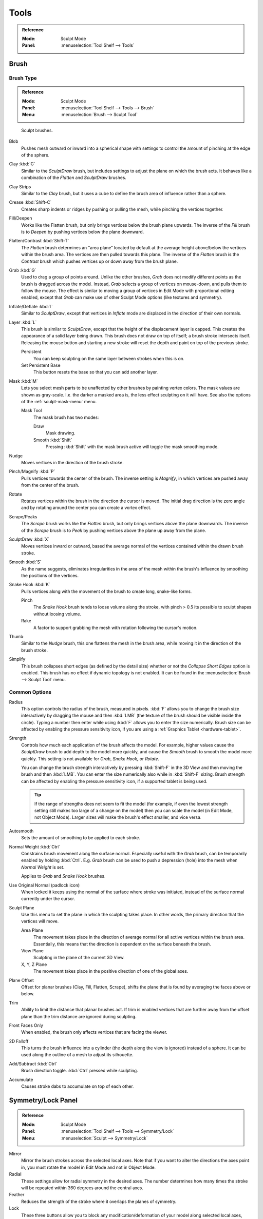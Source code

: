 
*****
Tools
*****

.. admonition:: Reference
   :class: refbox

   :Mode:      Sculpt Mode
   :Panel:     :menuselection:`Tool Shelf --> Tools`


Brush
=====

Brush Type
----------

.. admonition:: Reference
   :class: refbox

   :Mode:      Sculpt Mode
   :Panel:     :menuselection:`Tool Shelf --> Tools --> Brush`
   :Menu:      :menuselection:`Brush --> Sculpt Tool`

.. figure:: /images/sculpt-paint_sculpting_tools_brushes.png

   Sculpt brushes.

Blob
   Pushes mesh outward or inward into a spherical shape with settings to
   control the amount of pinching at the edge of the sphere.
Clay :kbd:`C`
   Similar to the *SculptDraw* brush, but includes settings to adjust the plane on which the brush acts.
   It behaves like a combination of the *Flatten* and *SculptDraw* brushes.
Clay Strips
   Similar to the *Clay* brush, but it uses a cube to define the brush area of influence rather than a sphere.
Crease :kbd:`Shift-C`
   Creates sharp indents or ridges by pushing or pulling the mesh, while pinching the vertices together.
Fill/Deepen
   Works like the Flatten brush, but only brings vertices below the brush plane upwards.
   The inverse of the *Fill* brush is to *Deepen* by pushing vertices below the plane downward.
Flatten/Contrast :kbd:`Shift-T`
   The *Flatten* brush determines an "area plane"
   located by default at the average height above/below the vertices within the brush area.
   The vertices are then pulled towards this plane.
   The inverse of the *Flatten* brush is the *Contrast* brush
   which pushes vertices up or down away from the brush plane.
Grab :kbd:`G`
   Used to drag a group of points around. Unlike the other brushes,
   *Grab* does not modify different points as the brush is dragged across the model.
   Instead, *Grab* selects a group of vertices on mouse-down, and pulls them to follow the mouse.
   The effect is similar to moving a group of vertices in Edit Mode with proportional editing enabled,
   except that *Grab* can make use of other Sculpt Mode options (like textures and symmetry).
Inflate/Deflate :kbd:`I`
   Similar to *SculptDraw*, except that vertices in *Inflate* mode are displaced in the direction of their own normals.
Layer :kbd:`L`
   This brush is similar to *SculptDraw*, except that the height of the displacement layer is capped.
   This creates the appearance of a solid layer being drawn.
   This brush does not draw on top of itself; a brush stroke intersects itself.
   Releasing the mouse button and starting a new stroke
   will reset the depth and paint on top of the previous stroke.

   Persistent
      You can keep sculpting on the same layer between strokes when this is on.
   Set Persistent Base
      This button resets the base so that you can add another layer.
Mask :kbd:`M`
   Lets you select mesh parts to be unaffected by other brushes by painting vertex colors.
   The mask values are shown as gray-scale.
   I.e. the darker a masked area is, the less effect sculpting on it will have.
   See also the options of the :ref:`sculpt-mask-menu` menu.

   Mask Tool
      The mask brush has two modes:

      Draw
         Mask drawing.
      Smooth :kbd:`Shift`
         Pressing :kbd:`Shift` with the mask brush active will toggle the mask smoothing mode.
Nudge
   Moves vertices in the direction of the brush stroke.
Pinch/Magnify :kbd:`P`
   Pulls vertices towards the center of the brush.
   The inverse setting is *Magnify*, in which vertices are pushed away from the center of the brush.
Rotate
   Rotates vertices within the brush in the direction the cursor is moved. The initial drag direction
   is the zero angle and by rotating around the center you can create a vortex effect.
Scrape/Peaks
   The *Scrape* brush works like the *Flatten* brush, but only brings vertices above the plane downwards.
   The inverse of the *Scrape* brush is to *Peak* by pushing vertices above the plane up away from the plane.
SculptDraw :kbd:`X`
   Moves vertices inward or outward,
   based the average normal of the vertices contained within the drawn brush stroke.
Smooth :kbd:`S`
   As the name suggests, eliminates irregularities in the area of the mesh within the brush's
   influence by smoothing the positions of the vertices.
Snake Hook :kbd:`K`
   Pulls vertices along with the movement of the brush to create long, snake-like forms.

   Pinch
      The *Snake Hook* brush tends to loose volume along the stroke,
      with pinch > 0.5 its possible to sculpt shapes without loosing volume.
   Rake
      A factor to support grabbing the mesh with rotation following the cursor's motion.
Thumb
   Similar to the *Nudge* brush, this one flattens the mesh in the brush area,
   while moving it in the direction of the brush stroke.
Simplify
   This brush collapses short edges (as defined by the detail size) whether or
   not the *Collapse Short Edges* option is enabled.
   This brush has no effect if dynamic topology is not enabled.
   It can be found in the :menuselection:`Brush --> Sculpt Tool` menu.


Common Options
--------------

Radius
   This option controls the radius of the brush, measured in pixels.
   :kbd:`F` allows you to change the brush size interactively by
   dragging the mouse and then :kbd:`LMB` (the texture of the brush should be visible inside the circle).
   Typing a number then enter while using :kbd:`F` allows you to enter the size numerically.
   Brush size can be affected by enabling the pressure sensitivity icon,
   if you are using a :ref:`Graphics Tablet <hardware-tablet>`.
Strength
   Controls how much each application of the brush affects the model.
   For example, higher values cause the *SculptDraw* brush to add depth to the model more quickly,
   and cause the *Smooth* brush to smooth the model more quickly.
   This setting is not available for *Grab*, *Snake Hook*, or *Rotate*.

   You can change the brush strength interactively by pressing :kbd:`Shift-F`
   in the 3D View and then moving the brush and then :kbd:`LMB`.
   You can enter the size numerically also while in :kbd:`Shift-F` sizing.
   Brush strength can be affected by enabling the pressure sensitivity icon,
   if a supported tablet is being used.

   .. tip::

      If the range of strengths does not seem to fit the model
      (for example, if even the lowest strength setting still makes too large of a change on the model)
      then you can scale the model (in Edit Mode, not Object Mode).
      Larger sizes will make the brush's effect smaller, and vice versa.

Autosmooth
   Sets the amount of smoothing to be applied to each stroke.
Normal Weight :kbd:`Ctrl`
   Constrains brush movement along the surface normal.
   Especially useful with the *Grab* brush, can be temporarily enabled by holding :kbd:`Ctrl`.
   E.g. *Grab* brush can be used to push a depression (hole) into the mesh when *Normal Weight* is set.

   Applies to *Grab* and *Snake Hook* brushes.
Use Original Normal (padlock icon)
   When locked it keeps using the normal of the surface where stroke was initiated,
   instead of the surface normal currently under the cursor.
Sculpt Plane
   Use this menu to set the plane in which the sculpting takes place.
   In other words, the primary direction that the vertices will move.

   Area Plane
      The movement takes place in the direction of average normal for all active vertices within the brush area.
      Essentially, this means that the direction is dependent on the surface beneath the brush.
   View Plane
      Sculpting in the plane of the current 3D View.
   X, Y, Z Plane
      The movement takes place in the positive direction of one of the global axes.
Plane Offset
   Offset for planar brushes (Clay, Fill, Flatten, Scrape),
   shifts the plane that is found by averaging the faces above or below.
Trim
   Ability to limit the distance that planar brushes act.
   If trim is enabled vertices that are further away from the offset plane than
   the trim distance are ignored during sculpting.
Front Faces Only
   When enabled, the brush only affects vertices that are facing the viewer.
2D Falloff
   This turns the brush influence into a cylinder (the depth along the view is ignored) instead of a sphere.
   It can be used along the outline of a mesh to adjust its silhouette.
Add/Subtract :kbd:`Ctrl`
   Brush direction toggle. :kbd:`Ctrl` pressed while sculpting.
Accumulate
   Causes stroke dabs to accumulate on top of each other.


Symmetry/Lock Panel
===================

.. admonition:: Reference
   :class: refbox

   :Mode:      Sculpt Mode
   :Panel:     :menuselection:`Tool Shelf --> Tools --> Symmetry/Lock`
   :Menu:      :menuselection:`Sculpt --> Symmetry/Lock`

Mirror
   Mirror the brush strokes across the selected local axes.
   Note that if you want to alter the directions the axes point in,
   you must rotate the model in Edit Mode and not in Object Mode.
Radial
   These settings allow for radial symmetry in the desired axes.
   The number determines how many times the stroke will be repeated within 360 degrees around the central axes.
Feather
   Reduces the strength of the stroke where it overlaps the planes of symmetry.
Lock
   These three buttons allow you to block any modification/deformation
   of your model along selected local axes, while you are sculpting it.
Tiling
   Using this option allows you to seamlessly tile your strokes along the given axes.
   This allows to create repeating patterns.
Tile Offset
   The default tile size is set to one :abbr:`BU (Blender Unit)`.
   The offset allows the option to alter the tile size along all three axes.
